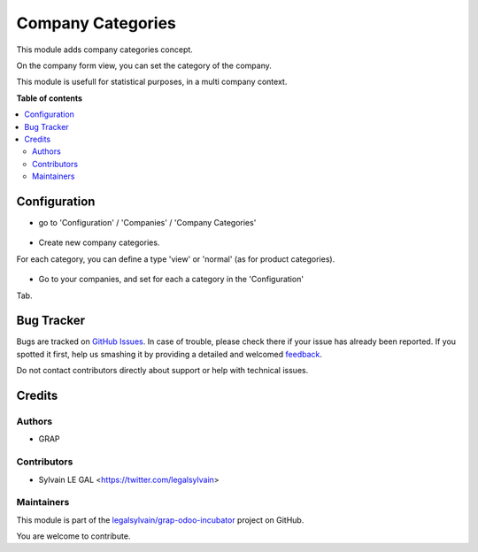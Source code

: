 ==================
Company Categories
==================

.. !!!!!!!!!!!!!!!!!!!!!!!!!!!!!!!!!!!!!!!!!!!!!!!!!!!!
   !! This file is generated by oca-gen-addon-readme !!
   !! changes will be overwritten.                   !!
   !!!!!!!!!!!!!!!!!!!!!!!!!!!!!!!!!!!!!!!!!!!!!!!!!!!!

.. |badge1| image:: https://img.shields.io/badge/maturity-Beta-yellow.png
    :target: https://odoo-community.org/page/development-status
    :alt: Beta
.. |badge2| image:: https://img.shields.io/badge/licence-AGPL--3-blue.png
    :target: http://www.gnu.org/licenses/agpl-3.0-standalone.html
    :alt: License: AGPL-3
.. |badge3| image:: https://img.shields.io/badge/github-legalsylvain%2Fgrap--odoo--incubator-lightgray.png?logo=github
    :target: https://github.com/legalsylvain/grap-odoo-incubator/tree/8.0_ADD_res_company_category/res_company_category
    :alt: legalsylvain/grap-odoo-incubator

|badge1| |badge2| |badge3| 

This module adds company categories concept.

On the company form view, you can set the category of the company.

This module is usefull for statistical purposes, in a multi company context.

**Table of contents**

.. contents::
   :local:

Configuration
=============

* go to 'Configuration' / 'Companies' / 'Company Categories'

.. figure:: https://raw.githubusercontent.com/legalsylvain/grap-odoo-incubator/8.0_ADD_res_company_category/res_company_category/static/description/res_company_category_tree.png

* Create new company categories.

For each category, you can define a type 'view' or 'normal' (as for product
categories).

.. figure:: https://raw.githubusercontent.com/legalsylvain/grap-odoo-incubator/8.0_ADD_res_company_category/res_company_category/static/description/res_company_category_form.png

* Go to your companies, and set for each a category in the 'Configuration'
Tab.

.. figure:: https://raw.githubusercontent.com/legalsylvain/grap-odoo-incubator/8.0_ADD_res_company_category/res_company_category/static/description/res_company_form.png

Bug Tracker
===========

Bugs are tracked on `GitHub Issues <https://github.com/legalsylvain/grap-odoo-incubator/issues>`_.
In case of trouble, please check there if your issue has already been reported.
If you spotted it first, help us smashing it by providing a detailed and welcomed
`feedback <https://github.com/legalsylvain/grap-odoo-incubator/issues/new?body=module:%20res_company_category%0Aversion:%208.0_ADD_res_company_category%0A%0A**Steps%20to%20reproduce**%0A-%20...%0A%0A**Current%20behavior**%0A%0A**Expected%20behavior**>`_.

Do not contact contributors directly about support or help with technical issues.

Credits
=======

Authors
~~~~~~~

* GRAP

Contributors
~~~~~~~~~~~~

* Sylvain LE GAL <https://twitter.com/legalsylvain>

Maintainers
~~~~~~~~~~~



This module is part of the `legalsylvain/grap-odoo-incubator <https://github.com/legalsylvain/grap-odoo-incubator/tree/8.0_ADD_res_company_category/res_company_category>`_ project on GitHub.


You are welcome to contribute.
